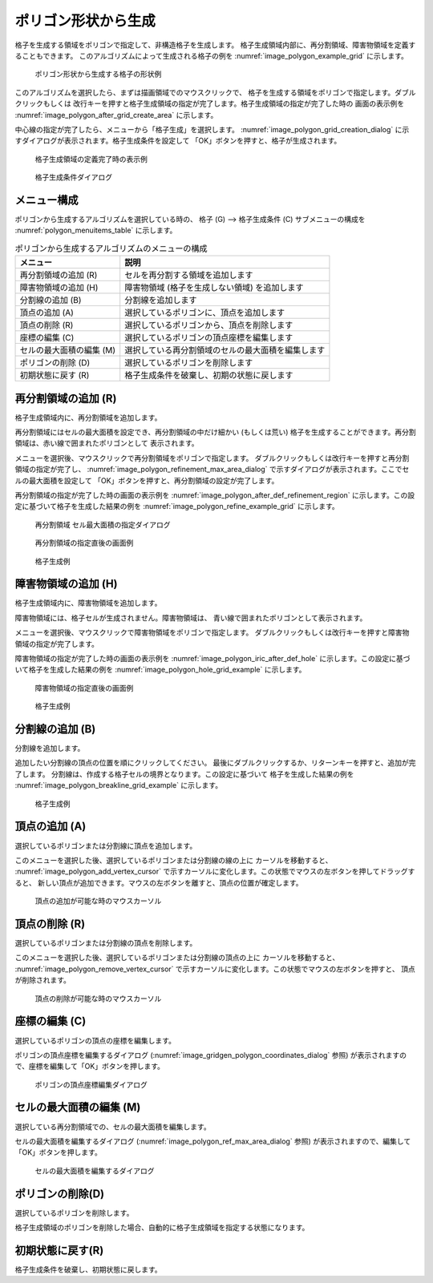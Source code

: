 .. _sec_grid_creation_polygon:

ポリゴン形状から生成
================================

格子を生成する領域をポリゴンで指定して、非構造格子を生成します。
格子生成領域内部に、再分割領域、障害物領域を定義することもできます。
このアルゴリズムによって生成される格子の例を
:numref:`image_polygon_example_grid` に示します。

.. _image_polygon_example_grid:

.. figure:: images/polygon_example_grid.png

   ポリゴン形状から生成する格子の形状例

このアルゴリズムを選択したら、まずは描画領域でのマウスクリックで、
格子を生成する領域をポリゴンで指定します。ダブルクリックもしくは
改行キーを押すと格子生成領域の指定が完了します。格子生成領域の指定が完了した時の
画面の表示例を
:numref:`image_polygon_after_grid_create_area` に示します。

中心線の指定が完了したら、メニューから「格子生成」を選択します。
:numref:`image_polygon_grid_creation_dialog`
に示すダイアログが表示されます。格子生成条件を設定して
「OK」ボタンを押すと、格子が生成されます。

.. _image_polygon_after_grid_create_area:

.. figure:: images/polygon_after_grid_create_area.png

   格子生成領域の定義完了時の表示例

.. _image_polygon_grid_creation_dialog:

.. figure:: images/polygon_grid_creation_dialog.png

   格子生成条件ダイアログ

メニュー構成
-------------

ポリゴンから生成するアルゴリズムを選択している時の、
格子 (G) --> 格子生成条件 (C) サブメニューの構成を
:numref:`polygon_menuitems_table` に示します。

.. _polygon_menuitems_table:

.. list-table:: ポリゴンから生成するアルゴリズムのメニューの構成
   :header-rows: 1

   * - メニュー
     - 説明
   * - 再分割領域の追加 (R)
     - セルを再分割する領域を追加します
   * - 障害物領域の追加 (H)
     - 障害物領域 (格子を生成しない領域) を追加します
   * - 分割線の追加 (B)
     - 分割線を追加します
   * - 頂点の追加 (A)
     - 選択しているポリゴンに、頂点を追加します
   * - 頂点の削除 (R)
     - 選択しているポリゴンから、頂点を削除します
   * - 座標の編集 (C)
     - 選択しているポリゴンの頂点座標を編集します
   * - セルの最大面積の編集 (M)
     - 選択している再分割領域のセルの最大面積を編集します
   * - ポリゴンの削除 (D)
     - 選択しているポリゴンを削除します
   * - 初期状態に戻す (R)
     - 格子生成条件を破棄し、初期の状態に戻します

再分割領域の追加 (R)
---------------------------

格子生成領域内に、再分割領域を追加します。

再分割領域にはセルの最大面積を設定でき、再分割領域の中だけ細かい
(もしくは荒い)
格子を生成することができます。再分割領域は、赤い線で囲まれたポリゴンとして
表示されます。

メニューを選択後、マウスクリックで再分割領域をポリゴンで指定します。
ダブルクリックもしくは改行キーを押すと再分割領域の指定が完了し、
:numref:`image_polygon_refinement_max_area_dialog`
で示すダイアログが表示されます。ここでセルの最大面積を設定して
「OK」ボタンを押すと、再分割領域の設定が完了します。

再分割領域の指定が完了した時の画面の表示例を
:numref:`image_polygon_after_def_refinement_region`
に示します。この設定に基づいて格子を生成した結果の例を
:numref:`image_polygon_refine_example_grid`
に示します。

.. _image_polygon_refinement_max_area_dialog:

.. figure:: images/polygon_refinement_max_area_dialog.png

   再分割領域 セル最大面積の指定ダイアログ

.. _image_polygon_after_def_refinement_region:

.. figure:: images/polygon_after_def_refinement_region.png

   再分割領域の指定直後の画面例

.. _image_polygon_refine_example_grid:

.. figure:: images/polygon_refine_example_grid.png

   格子生成例

障害物領域の追加 (H)
---------------------

格子生成領域内に、障害物領域を追加します。

障害物領域には、格子セルが生成されません。障害物領域は、
青い線で囲まれたポリゴンとして表示されます。

メニューを選択後、マウスクリックで障害物領域をポリゴンで指定します。
ダブルクリックもしくは改行キーを押すと障害物領域の指定が完了します。

障害物領域の指定が完了した時の画面の表示例を
:numref:`image_polygon_iric_after_def_hole`
に示します。この設定に基づいて格子を生成した結果の例を
:numref:`image_polygon_hole_grid_example`
に示します。

.. _image_polygon_iric_after_def_hole:

.. figure:: images/polygon_iric_after_def_hole.png

   障害物領域の指定直後の画面例

.. _image_polygon_hole_grid_example:

.. figure:: images/polygon_hole_grid_example.png

   格子生成例

分割線の追加 (B)
--------------------

分割線を追加します。

追加したい分割線の頂点の位置を順にクリックしてください。
最後にダブルクリックするか、リターンキーを押すと、追加が完了します。
分割線は、作成する格子セルの境界となります。この設定に基づいて
格子を生成した結果の例を
:numref:`image_polygon_breakline_grid_example`
に示します。

.. _image_polygon_breakline_grid_example:

.. figure:: images/polygon_breakline_grid_example.png

   格子生成例

頂点の追加 (A)
----------------

選択しているポリゴンまたは分割線に頂点を追加します。

このメニューを選択した後、選択しているポリゴンまたは分割線の線の上に
カーソルを移動すると、
:numref:`image_polygon_add_vertex_cursor`
で示すカーソルに変化します。この状態でマウスの左ボタンを押してドラッグすると、
新しい頂点が追加できます。マウスの左ボタンを離すと、頂点の位置が確定します。

.. _image_polygon_add_vertex_cursor:

.. figure:: images/polygon_add_vertex_cursor.png

   頂点の追加が可能な時のマウスカーソル

頂点の削除 (R)
-------------------

選択しているポリゴンまたは分割線の頂点を削除します。

このメニューを選択した後、選択しているポリゴンまたは分割線の頂点の上に
カーソルを移動すると、
:numref:`image_polygon_remove_vertex_cursor`
で示すカーソルに変化します。この状態でマウスの左ボタンを押すと、
頂点が削除されます。

.. _image_polygon_remove_vertex_cursor:

.. figure:: images/polygon_remove_vertex_cursor.png

   頂点の削除が可能な時のマウスカーソル

座標の編集 (C)
----------------------

選択しているポリゴンの頂点の座標を編集します。

ポリゴンの頂点座標を編集するダイアログ
(:numref:`image_gridgen_polygon_coordinates_dialog` 参照)
が表示されますので、座標を編集して「OK」ボタンを押します。

.. _image_gridgen_polygon_coordinates_dialog:

.. figure:: images/polygon_coordinates_dialog.png

   ポリゴンの頂点座標編集ダイアログ

セルの最大面積の編集 (M)
---------------------------------

選択している再分割領域での、セルの最大面積を編集します。

セルの最大面積を編集するダイアログ
(:numref:`image_polygon_ref_max_area_dialog` 参照)
が表示されますので、編集して「OK」ボタンを押します。

.. _image_polygon_ref_max_area_dialog:

.. figure:: images/polygon_ref_max_area_dialog.png

   セルの最大面積を編集するダイアログ

ポリゴンの削除(D)
---------------------------------

選択しているポリゴンを削除します。

格子生成領域のポリゴンを削除した場合、自動的に格子生成領域を指定する状態になります。

初期状態に戻す(R)
----------------------

格子生成条件を破棄し、初期状態に戻します。
